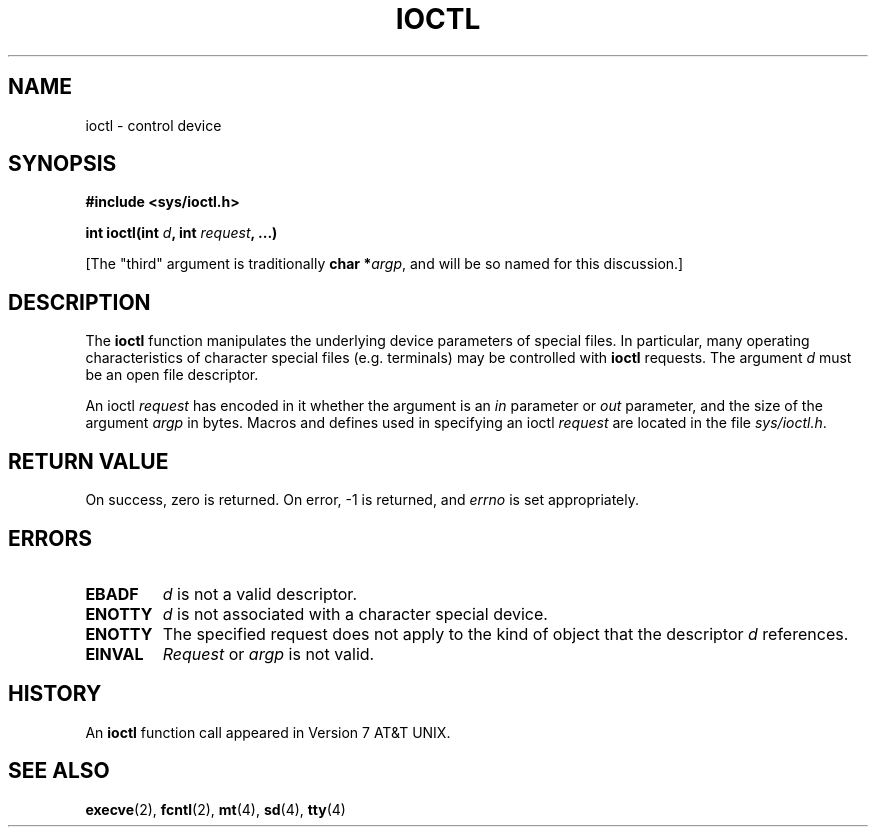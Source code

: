 .\" Copyright (c) 1980, 1991 Regents of the University of California.
.\" All rights reserved.
.\"
.\" Redistribution and use in source and binary forms, with or without
.\" modification, are permitted provided that the following conditions
.\" are met:
.\" 1. Redistributions of source code must retain the above copyright
.\"    notice, this list of conditions and the following disclaimer.
.\" 2. Redistributions in binary form must reproduce the above copyright
.\"    notice, this list of conditions and the following disclaimer in the
.\"    documentation and/or other materials provided with the distribution.
.\" 3. All advertising materials mentioning features or use of this software
.\"    must display the following acknowledgement:
.\"	This product includes software developed by the University of
.\"	California, Berkeley and its contributors.
.\" 4. Neither the name of the University nor the names of its contributors
.\"    may be used to endorse or promote products derived from this software
.\"    without specific prior written permission.
.\"
.\" THIS SOFTWARE IS PROVIDED BY THE REGENTS AND CONTRIBUTORS ``AS IS'' AND
.\" ANY EXPRESS OR IMPLIED WARRANTIES, INCLUDING, BUT NOT LIMITED TO, THE
.\" IMPLIED WARRANTIES OF MERCHANTABILITY AND FITNESS FOR A PARTICULAR PURPOSE
.\" ARE DISCLAIMED.  IN NO EVENT SHALL THE REGENTS OR CONTRIBUTORS BE LIABLE
.\" FOR ANY DIRECT, INDIRECT, INCIDENTAL, SPECIAL, EXEMPLARY, OR CONSEQUENTIAL
.\" DAMAGES (INCLUDING, BUT NOT LIMITED TO, PROCUREMENT OF SUBSTITUTE GOODS
.\" OR SERVICES; LOSS OF USE, DATA, OR PROFITS; OR BUSINESS INTERRUPTION)
.\" HOWEVER CAUSED AND ON ANY THEORY OF LIABILITY, WHETHER IN CONTRACT, STRICT
.\" LIABILITY, OR TORT (INCLUDING NEGLIGENCE OR OTHERWISE) ARISING IN ANY WAY
.\" OUT OF THE USE OF THIS SOFTWARE, EVEN IF ADVISED OF THE POSSIBILITY OF
.\" SUCH DAMAGE.
.\"
.\"     @(#)ioctl.2	6.4 (Berkeley) 3/10/91
.\"
.\" Modified Fri Jul 23 21:38:19 1993 by Rik Faith (faith@cs.unc.edu)
.\"
.TH IOCTL 2 "23 July 1993" "BSD Man Page" "Linux Programmer's Manual"
.SH NAME
ioctl \- control device
.SH SYNOPSIS
.B #include <sys/ioctl.h>
.sp
.BI "int ioctl(int " d ", int " request ", ...)"
.sp
[The "third" argument is traditionally \fBchar *\fIargp\fR, and will be so
named for this discussion.]
.SH DESCRIPTION
The
.B ioctl
function manipulates the underlying device parameters of special files.  In
particular, many operating characteristics of character special files
(e.g. terminals) may be controlled with
.B ioctl
requests.  The argument
.I d
must be an open file descriptor.

An ioctl
.I request
has encoded in it whether the argument is an
.I in
parameter or
.I out
parameter, and the size of the argument
.I argp
in bytes.  Macros and defines used in specifying an ioctl
.I request
are located in the file
.IR sys/ioctl.h .
.SH "RETURN VALUE"
On success, zero is returned.  On error, \-1 is returned, and
.I errno
is set appropriately.
.SH ERRORS
.TP 0.7i
.B EBADF
.I d
is not a valid descriptor.
.TP
.B ENOTTY
.I d
is not associated with a character special device.
.TP
.B ENOTTY
The specified request does not apply to the kind of object that the
descriptor
.I d
references.
.TP
.B EINVAL
.I Request
or
.I argp
is not valid.
.SH HISTORY
An
.B ioctl
function call appeared in Version 7 AT&T UNIX.
.SH "SEE ALSO"
.BR execve "(2), " fcntl "(2), " mt "(4), " sd "(4), " tty (4)
